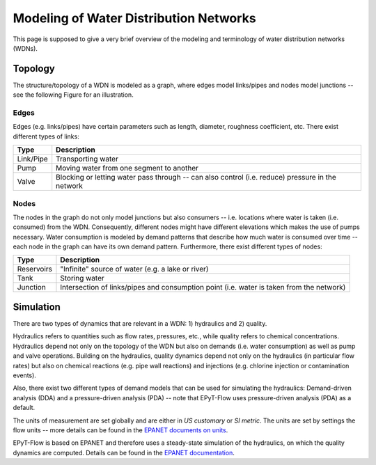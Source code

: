 .. _tut.intro:

***************************************
Modeling of Water Distribution Networks
***************************************

This page is supposed to give a very brief overview of the modeling and terminology of 
water distribution networks (WDNs).

Topology
++++++++

The structure/topology of a WDN is modeled as a graph, where edges model links/pipes 
and nodes model junctions -- see the following Figure for an illustration.

.. image:: _static/net1_plot.png

Edges
-----

Edges (e.g. links/pipes) have certain parameters such as length, diameter,
roughness coefficient, etc. There exist different types of links:

+-----------+--------------------------------------------------------------------------------------------------+
| Type      | Description                                                                                      |
+===========+==================================================================================================+
| Link/Pipe | Transporting water                                                                               | 
+-----------+--------------------------------------------------------------------------------------------------+
| Pump      | Moving water from one segment to another                                                         |
+-----------+--------------------------------------------------------------------------------------------------+
| Valve     | Blocking or letting water pass through -- can also control (i.e. reduce) pressure in the network |
+-----------+--------------------------------------------------------------------------------------------------+


Nodes
-----

The nodes in the graph do not only model junctions but also consumers -- i.e. locations where
water is taken (i.e. consumed) from the WDN.  Consequently, different nodes might have different
elevations which makes the use of pumps necessary. Water consumption is modeled by demand patterns
that describe how much water is consumed over time -- each node in the graph can have its
own demand pattern. Furthermore, there exist different types of nodes:

+-------------+-------------------------------------------------------------------------------------------+
| Type        | Description                                                                               |
+=============+===========================================================================================+
| Reservoirs  | "Infinite" source of water (e.g. a lake or river)                                         |
+-------------+-------------------------------------------------------------------------------------------+
| Tank        | Storing water                                                                             |
+-------------+-------------------------------------------------------------------------------------------+
| Junction    | Intersection of links/pipes and consumption point (i.e. water is taken from the network)  |
+-------------+-------------------------------------------------------------------------------------------+


Simulation
++++++++++

There are two types of dynamics that are relevant in a WDN: 1) hydraulics and 2) quality.

Hydraulics refers to quantities such as flow rates, pressures, etc., while quality refers to
chemical concentrations. Hydraulics depend not only on the topology of the WDN but also on demands
(i.e. water consumption) as well as pump and valve operations. Building on the hydraulics,
quality dynamics depend not only on the hydraulics (in particular flow rates)  but also on
chemical reactions (e.g. pipe wall reactions) and injections
(e.g. chlorine injection or contamination events).

Also, there exist two different types of demand models that can be used for simulating
the hydraulics: Demand-driven analysis (DDA) and a pressure-driven analysis (PDA) --
note that EPyT-Flow uses pressure-driven analysis (PDA) as a default.

The units of measurement are set globally and are either in *US customary* or *SI metric*.
The units are set by settings the flow units -- more details can be found in the
`EPANET documents on units <https://epanet22.readthedocs.io/en/latest/back_matter.html#units-of-measurement>`_.

EPyT-Flow is based on EPANET and therefore uses a steady-state simulation of the hydraulics,
on which the quality dynamics are computed. Details can be found in the
`EPANET documentation <https://epanet22.readthedocs.io/en/latest/12_analysis_algorithms.html>`_.